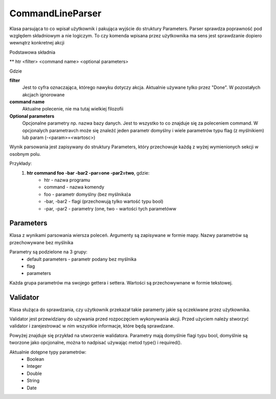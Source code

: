 CommandLineParser
===============================================================================

Klasa parsująca to co wpisał użytkownik i pakująca wyjście do struktury
Parameters. Parser sprawdza poprawność pod względem składniowym a nie
logiczym. To czy komenda wpisana przez użytkownika ma sens jest sprawdzanie
dopiero wewnątrz konkretnej akcji

Podstawowa składnia

** htr <filter> <command name> <optional parameters>

Gdzie

**filter**
    Jest to cyfra oznaczająca, którego nawyku dotyczy akcja. Aktualnie używane
    tylko przez "Done". W pozostałych akcjach ignorowane

**command name**
    Aktualne polecenie, nie ma tutaj wielkiej filozofii

**Optional parameters**
    Opcjonalne parametry np. nazwa bazy danych. Jest to wszystko to co znajduje
    się za poleceniem command. W opcjonalych parametravch może się znaleźć
    jeden parametr domyślny i wiele parametrów typu flag (z myślnikiem)
    lub param (-<param>=<wartosc>)

Wynik parsowania jest zapisywany do struktury Parameters, który przechowuje
każdą z wyżej wymienionych sekcji w osobnym polu.

Przykłady:
 #. **htr command foo -bar -bar2 -par=one -par2=two**, gdzie:
     *  htr - nazwa programu
     *  command - nazwa komendy
     *  foo - parametr domyślny (bez myślnika)a
     *  -bar, -bar2 - flagi (przechowują tylko wartość typu bool)
     *  -par, -par2 - parametry (one, two - wartości tych parametóww

Parameters
*******************************************************************************
Klasa z wynikami parsowania wiersza poleceń. Argumenty są zapisywane w formie
mapy. Nazwy parametrów są przechowywane bez myślnika

Parametry są podzielone na 3 grupy:
 *  default parameters - parametr podany bez myślnika
 *  flag
 *  parameters

Każda grupa parametrów ma swojego gettera i settera. Wartości są przechowywnane
w formie tekstowej.

Validator
********************************************************************************
Klasa służąca do sprawdzania, czy użytkownik przekazał takie paramerty jakie są
oczekiwane przez użytkownika.

Validator jest przewidziany do używania przed rozpoczęciem wykonywania akcji.
Przed użyciem należy stworzyć validator i zarejestrować w nim wszystkie
informacje, które będą sprawdzane.

.. code-block:: c
   :caption: Tworzenie validatora

    auto validator = Cli::Validator();                      // utworzenie nowego walidatora
    validator.enableFilter();                               // włączenie filtra
    validator.addParam("foo");                              // dodanie opcjonalnej flagi foo
    validator.addParam("bar").type(Cli::ParamType::Double); // dodanie opcjonalnego parametru typu double
    validator.addParam("spam").required();                  // dodanie wymaganej flagi
    validator.validate(parameters);                         // uruchomienie walidacji

Powyżej znajduje się przykład na utworzenie walidatora. Parametry mają
domyślnie flagi typu bool, domyślnie są tworzone jako opcjonalne, można to
nadpisać używając metod type() i required().

Aktualnie dotępne typy parametrów:
 *  Boolean
 *  Integer
 *  Double
 *  String
 *  Date
